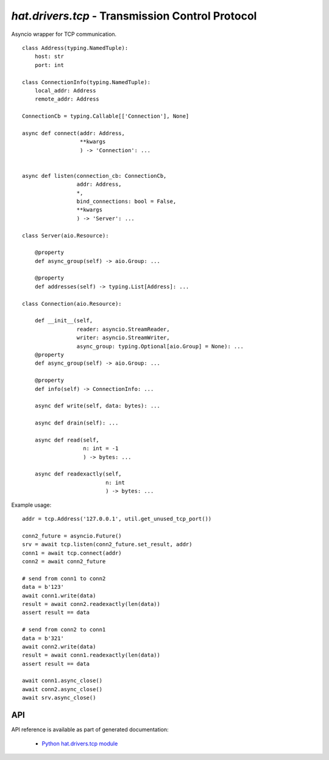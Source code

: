 .. _hat-drivers-tcp:

`hat.drivers.tcp` - Transmission Control Protocol
=================================================

Asyncio wrapper for TCP communication.

::

    class Address(typing.NamedTuple):
        host: str
        port: int

    class ConnectionInfo(typing.NamedTuple):
        local_addr: Address
        remote_addr: Address

    ConnectionCb = typing.Callable[['Connection'], None]

    async def connect(addr: Address,
                      **kwargs
                      ) -> 'Connection': ...


    async def listen(connection_cb: ConnectionCb,
                     addr: Address,
                     *,
                     bind_connections: bool = False,
                     **kwargs
                     ) -> 'Server': ...

    class Server(aio.Resource):

        @property
        def async_group(self) -> aio.Group: ...

        @property
        def addresses(self) -> typing.List[Address]: ...

    class Connection(aio.Resource):

        def __init__(self,
                     reader: asyncio.StreamReader,
                     writer: asyncio.StreamWriter,
                     async_group: typing.Optional[aio.Group] = None): ...
        @property
        def async_group(self) -> aio.Group: ...

        @property
        def info(self) -> ConnectionInfo: ...

        async def write(self, data: bytes): ...

        async def drain(self): ...

        async def read(self,
                       n: int = -1
                       ) -> bytes: ...

        async def readexactly(self,
                              n: int
                              ) -> bytes: ...

Example usage::

    addr = tcp.Address('127.0.0.1', util.get_unused_tcp_port())

    conn2_future = asyncio.Future()
    srv = await tcp.listen(conn2_future.set_result, addr)
    conn1 = await tcp.connect(addr)
    conn2 = await conn2_future

    # send from conn1 to conn2
    data = b'123'
    await conn1.write(data)
    result = await conn2.readexactly(len(data))
    assert result == data

    # send from conn2 to conn1
    data = b'321'
    await conn2.write(data)
    result = await conn1.readexactly(len(data))
    assert result == data

    await conn1.async_close()
    await conn2.async_close()
    await srv.async_close()


API
---

API reference is available as part of generated documentation:

    * `Python hat.drivers.tcp module <py_api/hat/drivers/tcp.html>`_
